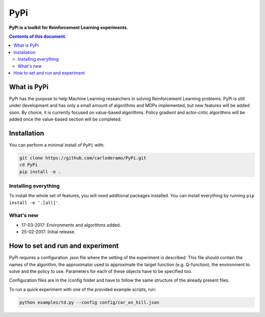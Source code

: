PyPi
******

**PyPi is a toolkit for Reinforcement Learning experiments.**

.. contents:: **Contents of this document.**
   :depth: 2

What is PyPi
============
PyPi has the purpose to help Machine Learning researchers in solving Reinforcement
Learning problems. PyPi is still under development and has only a small amount
of algorithms and MDPs implemented, but new features will be added soon. By choice,
it is currently focused on value-based algorithms. Policy gradient and actor-critic
algorithms will be added once the value-based section will be completed.

Installation
============

You can perform a minimal install of ``PyPi`` with:

.. code:: shell

	git clone https://github.com/carloderamo/PyPi.git
	cd PyPi
	pip install -e .

Installing everything
---------------------
To install the whole set of features, you will need additional packages installed.
You can install everything by running ``pip install -e '.[all]'``.

What's new
----------
- 17-03-2017: Environments and algorithms added.
- 25-02-2017: Initial release.

How to set and run and experiment
=================================
PyPi requires a configuration .json file where the setting of the experiment is
described. This file should contain the names of the algorithm, the approximator
used to approximate the target function (e.g. Q-function), the environment to
solve and the policy to use. Parameters for each of these objects have to be
specified too.

Configuration files are in the /config folder and have to follow the same
structure of the already present files.

To run a quick experiment with one of the provided example scripts, run:

.. code:: shell

   python examples/td.py --config config/car_on_hill.json